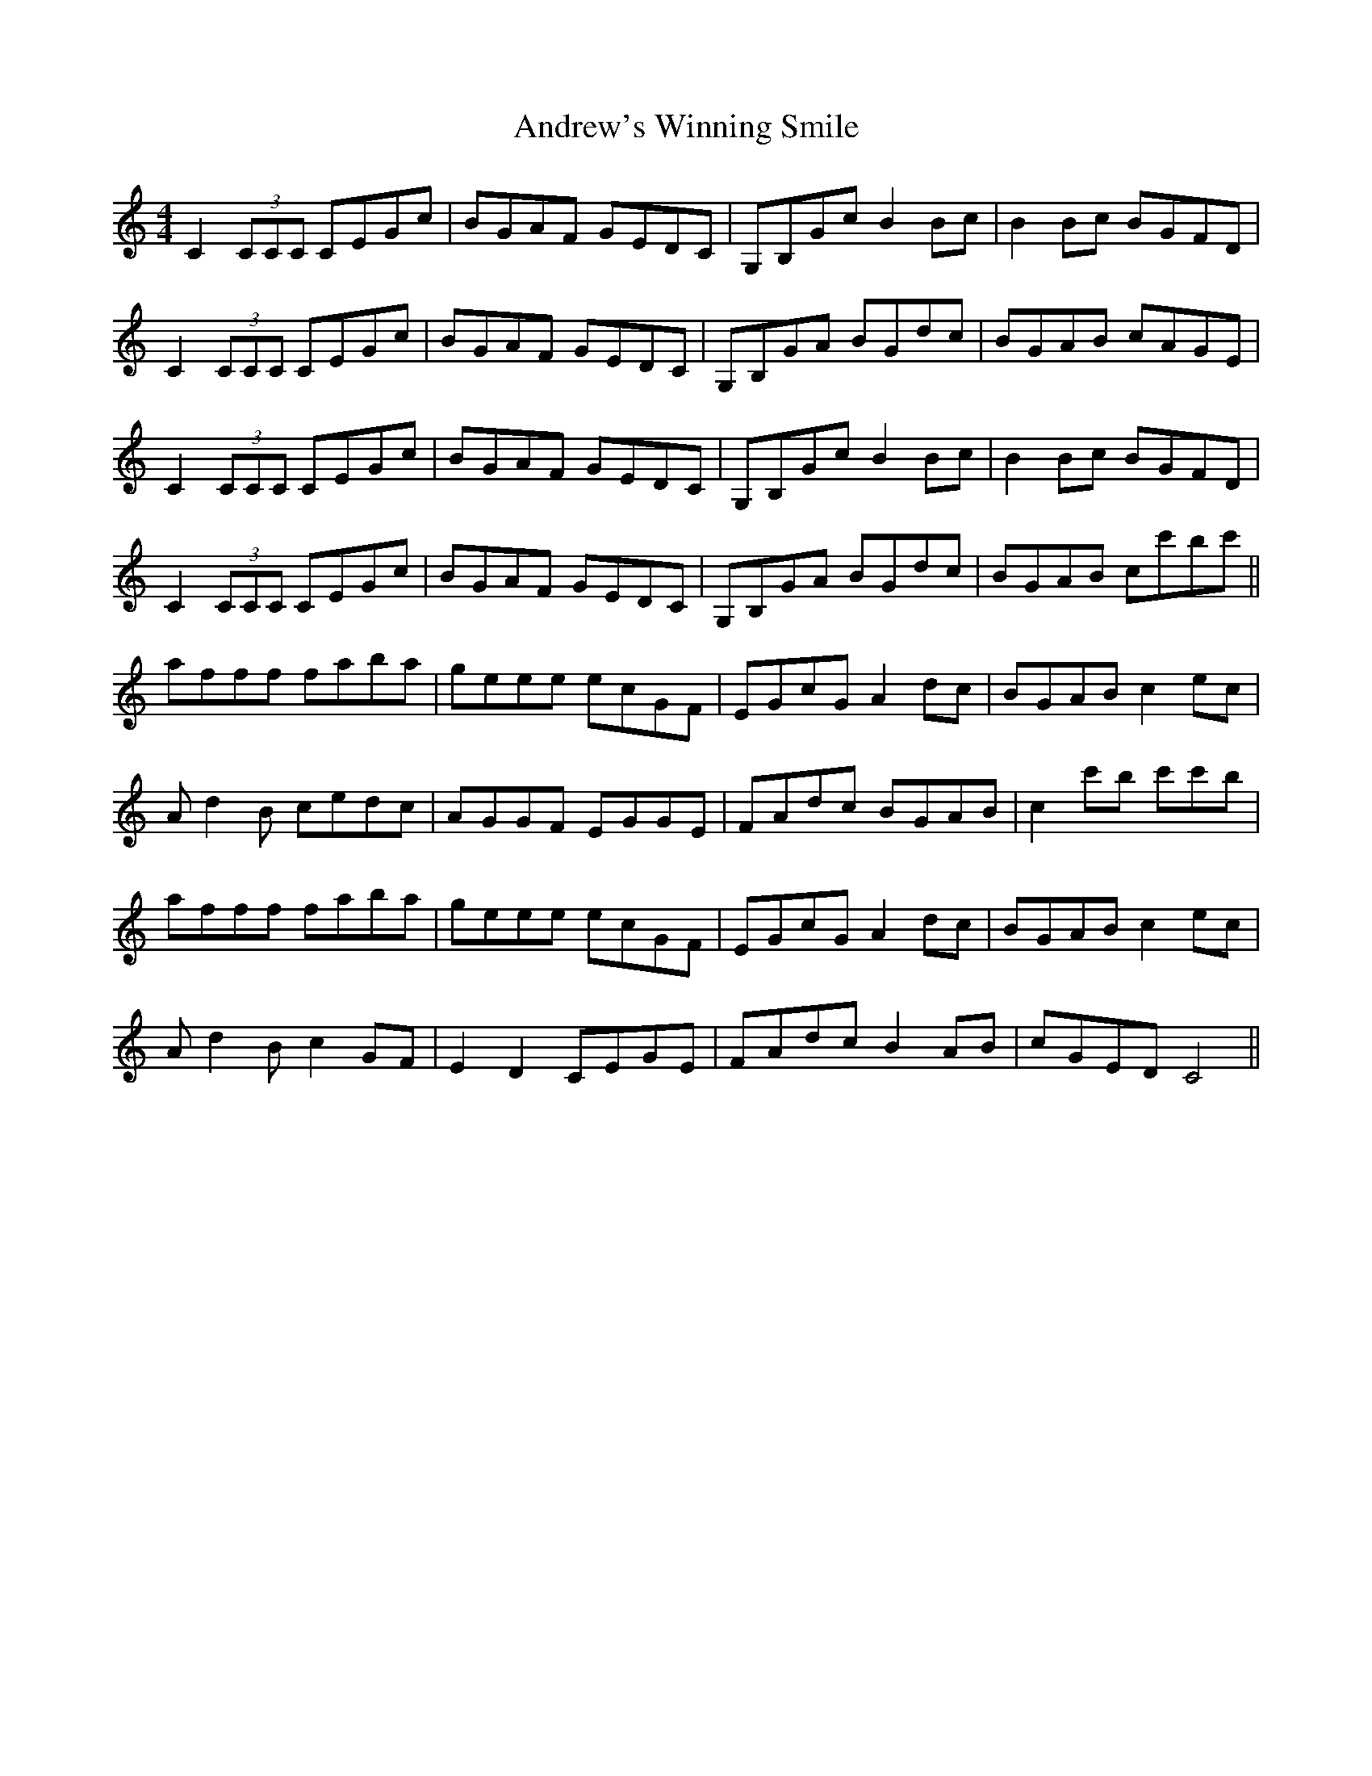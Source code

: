 X: 1491
T: Andrew's Winning Smile
R: reel
M: 4/4
K: Cmajor
C2(3CCC CEGc|BGAF GEDC|G,B,GcB2Bc|B2Bc BGFD|
C2(3CCC CEGc|BGAF GEDC|G,B,GA BGdc|BGAB cAGE|
C2(3CCC CEGc|BGAF GEDC|G,B,GcB2Bc|B2Bc BGFD|
C2(3CCC CEGc|BGAF GEDC|G,B,GA BGdc|BGAB cc'bc'||
afff faba|geee ecGF|EGcG A2dc|BGAB c2ec|
Ad2B cedc|AGGF EGGE|FAdc BGAB|c2c'b c'c'b|
afff faba|geee ecGF|EGcG A2dc|BGAB c2ec|
Ad2B c2GF|E2D2 CEGE|FAdc B2AB|cGED C4||

